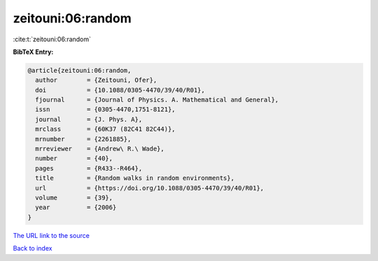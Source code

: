 zeitouni:06:random
==================

:cite:t:`zeitouni:06:random`

**BibTeX Entry:**

.. code-block:: bibtex

   @article{zeitouni:06:random,
     author        = {Zeitouni, Ofer},
     doi           = {10.1088/0305-4470/39/40/R01},
     fjournal      = {Journal of Physics. A. Mathematical and General},
     issn          = {0305-4470,1751-8121},
     journal       = {J. Phys. A},
     mrclass       = {60K37 (82C41 82C44)},
     mrnumber      = {2261885},
     mrreviewer    = {Andrew\ R.\ Wade},
     number        = {40},
     pages         = {R433--R464},
     title         = {Random walks in random environments},
     url           = {https://doi.org/10.1088/0305-4470/39/40/R01},
     volume        = {39},
     year          = {2006}
   }
`The URL link to the source <https://doi.org/10.1088/0305-4470/39/40/R01>`_


`Back to index <../By-Cite-Keys.html>`_
